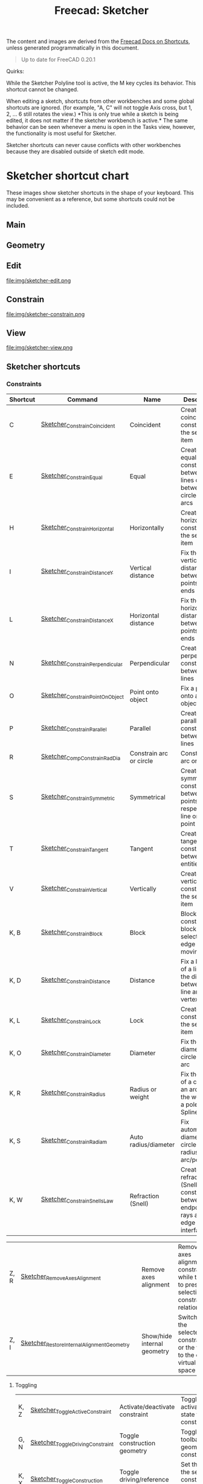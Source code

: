 :PROPERTIES:
:ID:       f862c053-4ebc-4e0b-a459-82dafd2b93d9
:END:
#+TITLE: Freecad: Sketcher
#+CATEGORY: slips
#+TAGS:

The content and images are derived from the [[https://wiki.freecad.org/Sandbox:Keyboard_Shortcuts][Freecad Docs on Shortcuts]], unless
generated programmatically in this document.

#+begin_quote
Up to date for FreeCAD 0.20.1
#+end_quote

Quirks:

While the Sketcher Polyline tool is active, the M key cycles its
behavior. This shortcut cannot be changed.

When editing a sketch, shortcuts from other workbenches and some global
shortcuts are ignored. (for example, "A, C" will not toggle Axis cross,
but 1, 2, ... 6 still rotates the view.) *This is only true while a
sketch is being edited, it does not matter if the sketcher workbench is
active.* The same behavior can be seen whenever a menu is open in the
Tasks view, however, the functionality is most useful for Sketcher.

Sketcher shortcuts can never cause conflicts with other workbenches
because they are disabled outside of sketch edit mode.

* Sketcher shortcut chart

These images show sketcher shortcuts in the shape of your keyboard. This
may be convenient as a reference, but some shortcuts could not be
included.

** Main

[[file:img/sketcher-main.png]]

** Geometry

[[file:img/sketcher-geometry.png]]

** Edit

file:img/sketcher-edit.png

** Constrain

file:img/sketcher-constrain.png

** View

file:img/sketcher-view.png

** Sketcher shortcuts

*** Constraints

| Shortcut | Command                          | Name                           | Description                                                                                           |
|----------+----------------------------------+--------------------------------+-------------------------------------------------------------------------------------------------------|
| C        | [[/Sketcher_ConstrainCoincident][Sketcher_ConstrainCoincident]]     | Coincident                     | Create a coincident constraint on the selected item                                                   |
| E        | [[/Sketcher_ConstrainEqual][Sketcher_ConstrainEqual]]          | Equal                          | Create an equality constraint between two lines or between circles and arcs                           |
| H        | [[/Sketcher_ConstrainHorizontal][Sketcher_ConstrainHorizontal]]     | Horizontally                   | Create a horizontal constraint on the selected item                                                   |
| I        | [[/Sketcher_ConstrainDistanceY][Sketcher_ConstrainDistanceY]]      | Vertical distance              | Fix the vertical distance between two points or line ends                                             |
| L        | [[/Sketcher_ConstrainDistanceX][Sketcher_ConstrainDistanceX]]      | Horizontal distance            | Fix the horizontal distance between two points or line ends                                           |
| N        | [[/Sketcher_ConstrainPerpendicular][Sketcher_ConstrainPerpendicular]]  | Perpendicular                  | Create a perpendicular constraint between two lines                                                   |
| O        | [[/Sketcher_ConstrainPointOnObject][Sketcher_ConstrainPointOnObject]]  | Point onto object              | Fix a point onto an object                                                                            |
| P        | [[/Sketcher_ConstrainParallel][Sketcher_ConstrainParallel]]       | Parallel                       | Create a parallel constraint between two lines                                                        |
| R        | [[/Sketcher_CompConstrainRadDia][Sketcher_CompConstrainRadDia]]     | Constrain arc or circle        | Constrain an arc or a circle                                                                          |
| S        | [[/Sketcher_ConstrainSymmetric][Sketcher_ConstrainSymmetric]]      | Symmetrical                    | Create a symmetry constraint between two points with respect to a line or a third point               |
| T        | [[/Sketcher_ConstrainTangent][Sketcher_ConstrainTangent]]        | Tangent                        | Create a tangent constraint between two entities                                                      |
| V        | [[/Sketcher_ConstrainVertical][Sketcher_ConstrainVertical]]       | Vertically                     | Create a vertical constraint on the selected item                                                     |
|----------+----------------------------------+--------------------------------+-------------------------------------------------------------------------------------------------------|
| K, B     | [[/Sketcher_ConstrainBlock][Sketcher_ConstrainBlock]]          | Block                          | Block constraint: block the selected edge from moving                                                 |
| K, D     | [[/Sketcher_ConstrainDistance][Sketcher_ConstrainDistance]]       | Distance                       | Fix a length of a line or the distance between a line and a vertex                                    |
| K, L     | [[/Sketcher_ConstrainLock][Sketcher_ConstrainLock]]           | Lock                           | Create a lock constraint on the selected item                                                         |
| K, O     | [[/Sketcher_ConstrainDiameter][Sketcher_ConstrainDiameter]]       | Diameter                       | Fix the diameter of a circle or an arc                                                                |
| K, R     | [[/Sketcher_ConstrainRadius][Sketcher_ConstrainRadius]]         | Radius or weight               | Fix the radius of a circle or an arc or fix the weight of a pole of a B-Spline                        |
| K, S     | [[/Sketcher_ConstrainRadiam][Sketcher_ConstrainRadiam]]         | Auto radius/diameter           | Fix automatically diameter on circle and radius on arc/pole                                           |
| K, W     | [[/Sketcher_ConstrainSnellsLaw][Sketcher_ConstrainSnellsLaw]]      | Refraction (Snell)             | Create a refraction law (Snell) constraint between two endpoints of rays and an edge as an interface. |

| Z, R | [[/Sketcher_RemoveAxesAlignment][Sketcher_RemoveAxesAlignment]]              |   | Remove axes alignment       | Remove axes alignment constraint while trying to preserve selection's constraint relationship |
| Z, I | [[/Sketcher_RestoreInternalAlignmentGeometry][Sketcher_RestoreInternalAlignmentGeometry]] |   | Show/hide internal geometry | Switches the selected constraints or the view to the other virtual space                      |

**** Toggling

|------+----------------------------------+-------------------------------------+------------------------------------------------------------------------------|
| K, Z | [[/Sketcher_ToggleActiveConstraint][Sketcher_ToggleActiveConstraint]]  | Activate/deactivate constraint      | Toggles activate/deactivate state for selected constraints                   |
| G, N | [[/Sketcher_ToggleDrivingConstraint][Sketcher_ToggleDrivingConstraint]] | Toggle construction geometry        | Toggles the toolbar or selected geometry to/from construction mode           |
| K, X | [[/Sketcher_ToggleConstruction][Sketcher_ToggleConstruction]]      | Toggle driving/reference constraint | Set the toolbar, or the selected constraints, into driving or reference mode |

*** Selections

| Z, P, C  | [[/Sketcher_SelectConflictingConstraints][Sketcher_SelectConflictingConstraints]]            |   | Select conflicting constraints         | Select Conflicting Constraints                                                                        |
| Z, K     | [[/Sketcher_SelectConstraints][Sketcher_SelectConstraints]]                       |   | Select associated constraints          | Select the constraints associated with the selected geometrical elements                              |
| Z, E     | [[/Sketcher_SelectElementsAssociatedWithConstraints][Sketcher_SelectElementsAssociatedWithConstraints]] |   | Select associated geometry             | Select the geometrical elements associated with the selected constraints                              |
| Z, F     | [[/Sketcher_SelectElementsWithDoFs][Sketcher_SelectElementsWithDoFs]]                  |   | Select unconstrained DoF               | Select geometrical elements where the solver still detects unconstrained degrees of freedom.          |
| Z, H     | [[/Sketcher_SelectHorizontalAxis][Sketcher_SelectHorizontalAxis]]                    |   | Select horizontal axis                 | Select the local horizontal axis of the sketch                                                        |
| Z, P, M  | [[/index.php?title=Sketcher_SelectMalformedConstraints&action=edit&redlink=1][Sketcher_SelectMalformedConstraints]]              |   | Select malformed constraints           | Select malformed constraints                                                                          |
| Z, O     | [[/Sketcher_SelectOrigin][Sketcher_SelectOrigin]]                            |   | Select origin                          | Select the local origin point of the sketch                                                           |
| Z, P, P  | [[/index.php?title=Sketcher_SelectPartiallyRedundantConstraints&action=edit&redlink=1][Sketcher_SelectPartiallyRedundantConstraints]]     |   | Select partially redundant constraints | Select partially redundant constraints                                                                |
| Z, P, R  | [[/Sketcher_SelectRedundantConstraints][Sketcher_SelectRedundantConstraints]]              |   | Select redundant constraints           | Select redundant constraints                                                                          |
| Z, V     | [[/Sketcher_SelectVerticalAxis][Sketcher_SelectVerticalAxis]]                      |   | Select vertical axis                   | Select the local vertical axis of the sketch                                                          |


*** Other Sketcher Shortcuts

| Shortcut | Command                           | Name                            | Description                                                                                     |
|----------+-----------------------------------+---------------------------------+-------------------------------------------------------------------------------------------------|
| G, W     | [[/Sketcher_CarbonCopy][Sketcher_CarbonCopy]]               | Carbon copy                     | Copies the geometry of another sketch                                                           |
| Z, L     | [[/Sketcher_Clone][Sketcher_Clone]]                    | Clone                           | Creates a clone of the geometry taking as reference the last selected point                     |
| G, P, P  | [[/Sketcher_CompCreateRegularPolygon][Sketcher_CompCreateRegularPolygon]] | Create regular polygon          | Create a regular polygon in the sketcher                                                        |
| K, A     | [[/Sketcher_ConstrainAngle][Sketcher_ConstrainAngle]]           | Constrain angle                 | Fix the angle of a line or the angle between two lines                                          |
| Z, C     | [[/Sketcher_Copy][Sketcher_Copy]]                     | Copy                            | Creates a simple copy of the geometry taking as reference the last selected point               |
| G, 3, A  | [[/Sketcher_Create3PointArc][Sketcher_Create3PointArc]]          | Create arc by three points      | Create an arc by its end points and a point along the arc                                       |
| G, 3, C  | [[/Sketcher_Create3PointCircle][Sketcher_Create3PointCircle]]       | Create circle by three points   | Create a circle by 3 perimeter points                                                           |
| G, A     | [[/Sketcher_CreateArc][Sketcher_CreateArc]]                | Create arc by center            | Create an arc by its center and by its end points                                               |
| G, E, A  | [[/Sketcher_CreateArcOfEllipse][Sketcher_CreateArcOfEllipse]]       | Create an arc of ellipse        | Create an arc of ellipse in the sketch                                                          |
| G, H     | [[/Sketcher_CreateArcOfHyperbola][Sketcher_CreateArcOfHyperbola]]     | Create an arc of hyperbola      | Create an arc of hyperbola in the sketch                                                        |
| G, J     | [[/Sketcher_CreateArcOfParabola][Sketcher_CreateArcOfParabola]]      | Create an arc of parabola       | Create an arc of parabola in the sketch                                                         |
| G, B, B  | [[/Sketcher_CreateBSpline][Sketcher_CreateBSpline]]            | Create B-spline                 | Create a B-spline via control points in the sketch.                                             |
| G,C      | [[/Sketcher_CreateCircle][Sketcher_CreateCircle]]             | Create circle                   | Create a circle in the sketch                                                                   |
| G, 3, E  | [[/Sketcher_CreateEllipseBy3Points][Sketcher_CreateEllipseBy3Points]]   | Create ellipse by 3 points      | Create an ellipse by 3 points in the sketch                                                     |
| G, E, E  | [[/Sketcher_CreateEllipseByCenter][Sketcher_CreateEllipseByCenter]]    | Create ellipse by center        | Create an ellipse by center in the sketch                                                       |
| G, F, F  | [[/Sketcher_CreateFillet][Sketcher_CreateFillet]]             | Create fillet                   | Create a fillet between two lines or at a coincident point                                      |
| G, P, 7  | [[/Sketcher_CreateHeptagon][Sketcher_CreateHeptagon]]           | Create heptagon                 | Create a heptagon in the sketch                                                                 |
| G, P, 6  | [[/Sketcher_CreateHexagon][Sketcher_CreateHexagon]]            | Create hexagon                  | Create a hexagon in the sketch                                                                  |
| G, L     | [[/Sketcher_CreateLine][Sketcher_CreateLine]]               | Create line                     | Create a line in the sketch                                                                     |
| G, O     | [[/Sketcher_CreateOblong][Sketcher_CreateOblong]]             | Create rounded rectangle        | Create a rounded rectangle in the sketch                                                        |
| G, P, 8  | [[/Sketcher_CreateOctagon][Sketcher_CreateOctagon]]            | Create octagon                  | Create an octagon in the sketch                                                                 |
| G, P, 5  | [[/Sketcher_CreatePentagon][Sketcher_CreatePentagon]]           | Create pentagon                 | Create a pentagon in the sketch                                                                 |
| G, B, P  | [[/Sketcher_CreatePeriodicBSpline][Sketcher_CreatePeriodicBSpline]]    | Create periodic B-spline        | Create a periodic B-spline via control points in the sketch.                                    |
| G, Y     | [[/Sketcher_CreatePoint][Sketcher_CreatePoint]]              | Create point                    | Create a point in the sketch                                                                    |
| G, F, P  | [[/Sketcher_CreatePointFillet][Sketcher_CreatePointFillet]]        | Create corner-preserving fillet | Fillet that preserves intersection point and most constraints                                   |
| G, M     | [[/Sketcher_CreatePolyline][Sketcher_CreatePolyline]]           | Create polyline                 | Create a polyline in the sketch. 'M' Key cycles behavior                                        |
| G, R     | [[/Sketcher_CreateRectangle][Sketcher_CreateRectangle]]          | Create rectangle                | Create a rectangle in the sketch                                                                |
| G, V     | [[/Sketcher_CreateRectangle_Center][Sketcher_CreateRectangle_Center]]   | Create centered rectangle       | Create a centered rectangle in the sketch                                                       |
| G, P, R  | [[/Sketcher_CreateRegularPolygon][Sketcher_CreateRegularPolygon]]     | Create regular polygon          | Create a regular polygon in the sketch                                                          |
| G, S     | [[/Sketcher_CreateSlot][Sketcher_CreateSlot]]               | Create slot                     | Create a slot in the sketch                                                                     |
| G, P, 4  | [[/Sketcher_CreateSquare][Sketcher_CreateSquare]]             | Create square                   | Create a square in the sketch                                                                   |
| G, P, 3  | [[/Sketcher_CreateTriangle][Sketcher_CreateTriangle]]           | Create equilateral triangle     | Create an equilateral triangle in the sketch                                                    |
| G, Q     | [[/Sketcher_Extend][Sketcher_Extend]]                   | Extend edge                     | Extend an edge with respect to the picked position                                              |
| G, X     | [[/Sketcher_External][Sketcher_External]]                 | External geometry               | Create an edge linked to an external geometry                                                   |
| Z, M     | [[/Sketcher_Move][Sketcher_Move]]                     | Move                            | Moves the geometry taking as reference the last selected point                                  |
| Z, A     | [[/Sketcher_RectangularArray][Sketcher_RectangularArray]]         | Rectangular array               | Creates a rectangular array pattern of the geometry taking as reference the last selected point |
| G, Z     | [[/Sketcher_Split][Sketcher_Split]]                    | Split edge                      | Show all internal geometry or hide unused internal geometry                                     |
| Z, Z     | [[/Sketcher_SwitchVirtualSpace][Sketcher_SwitchVirtualSpace]]       | Switch virtual space            | Splits an edge into two while preserving constraints                                            |
| Z, S     | [[/Sketcher_Symmetry][Sketcher_Symmetry]]                 | Symmetry                        | Creates symmetric geometry with respect to the last selected line or point                      |
| G, T     | [[/Sketcher_Trimming][Sketcher_Trimming]]                 | Trim edge                       | Trim an edge with respect to the picked position                                                |
| Q, S     | [[/Sketcher_ViewSection][Sketcher_ViewSection]]              | View section                    | When in edit mode, switch between section view and full view.                                   |
| Q, P     | [[/Sketcher_ViewSketch][Sketcher_ViewSketch]]               | View sketch                     | When in edit mode, set the camera orientation perpendicular to the sketch plane.                |

**** Unmapped Commands

| Shortcut | Command                                          | Name                                    | Description                                                                                                                                                                   | Comment                                                             |
|----------+--------------------------------------------------+-----------------------------------------+-------------------------------------------------------------------------------------------------------------------------------------------------------------------------------+---------------------------------------------------------------------|
|          | [[/Sketcher_BSplineComb][Sketcher_BSplineComb]]                             | Show/hide B-spline curvature comb       | Switches between showing and hiding the curvature comb for all B-splines                                                                                                      |                                                                     |
|          | [[/index.php?title=Sketcher_BSplineConvertToNURBS&action=edit&redlink=1][Sketcher_BSplineConvertToNURBS]]                   | Convert geometry to B-spline            | Converts the selected geometry to a B-spline                                                                                                                                  | [[/Sketcher_BSplineApproximate][Sketcher_BSplineApproximate]]                                         |
|          | [[/Sketcher_BSplineDecreaseDegree][Sketcher_BSplineDecreaseDegree]]                   | Decrease B-spline degree                | Decreases the degree of the B-spline                                                                                                                                          |                                                                     |
|          | [[/Sketcher_BSplineDecreaseKnotMultiplicity][Sketcher_BSplineDecreaseKnotMultiplicity]]         | Decrease knot multiplicity              | Decreases the multiplicity of the selected knot of a B-spline                                                                                                                 |                                                                     |
|          | [[/Sketcher_BSplineDegree][Sketcher_BSplineDegree]]                           | Show/hide B-spline degree               | Switches between showing and hiding the degree for all B-splines                                                                                                              |                                                                     |
|          | [[/Sketcher_BSplineIncreaseDegree][Sketcher_BSplineIncreaseDegree]]                   | Increase B-spline degree                | Increases the degree of the B-spline                                                                                                                                          |                                                                     |
|          | [[/Sketcher_BSplineIncreaseKnotMultiplicity][Sketcher_BSplineIncreaseKnotMultiplicity]]         | Increase knot multiplicity              | Increases the multiplicity of the selected knot of a B-spline                                                                                                                 |                                                                     |
|          | [[/Sketcher_BSplineInsertKnot][Sketcher_BSplineInsertKnot]]                       | Insert knot                             | Inserts knot at parameter. If knot exists at that parameter, increment its multiplicity                                                                                       |                                                                     |
|          | [[/Sketcher_BSplineKnotMultiplicity][Sketcher_BSplineKnotMultiplicity]]                 | Show/hide B-spline knot multiplicity    | Switches between showing and hiding the knot multiplicity for all B-splines                                                                                                   |                                                                     |
|          | [[/Sketcher_BSplinePoleWeight][Sketcher_BSplinePoleWeight]]                       | Show/hide B-spline control point weight | Switches between showing and hiding the control point weight for all B-splines                                                                                                |                                                                     |
|          | [[/Sketcher_BSplinePolygon][Sketcher_BSplinePolygon]]                          | Show/hide B-spline control polygon      | Switches between showing and hiding the control polygons for all B-splines                                                                                                    |                                                                     |
|          | [[/index.php?title=Sketcher_CompBSplineShowHideGeometryInformation&action=edit&redlink=1][Sketcher_CompBSplineShowHideGeometryInformation]]  | Show/hide B-spline information layer    | Show/hide B-spline information layer                                                                                                                                          |                                                                     |
|          | [[/index.php?title=Sketcher_CompCopy&action=edit&redlink=1][Sketcher_CompCopy]]                                | Copy                                    | Creates a clone of the geometry taking as reference the last selected point                                                                                                   | Formerly Ctrl+C                                                     |
|          | [[/Sketcher_CompCreateArc][Sketcher_CompCreateArc]]                           | Create arc                              | Create an arc in the sketcher                                                                                                                                                 |                                                                     |
|          | [[/Sketcher_CompCreateBSpline][Sketcher_CompCreateBSpline]]                       | Create a B-spline                       | Create a B-spline in the sketch                                                                                                                                               |                                                                     |
|          | [[/Sketcher_CompCreateCircle][Sketcher_CompCreateCircle]]                        | Create circle                           | Create a circle in the sketcher                                                                                                                                               |                                                                     |
|          | [[/Sketcher_CompCreateConic][Sketcher_CompCreateConic]]                         | Create a conic                          | Create a conic in the sketch                                                                                                                                                  |                                                                     |
|          | [[/Sketcher_CompCreateFillets][Sketcher_CompCreateFillets]]                       | Fillets                                 | Create a fillet between two lines                                                                                                                                             |                                                                     |
|          | [[/Sketcher_CompCreateRectangles][Sketcher_CompCreateRectangles]]                    | Create rectangles                       | Creates a rectangle in the sketch                                                                                                                                             |                                                                     |
|          | [[/index.php?title=Sketcher_CompModifyKnotMultiplicity&action=edit&redlink=1][Sketcher_CompModifyKnotMultiplicity]]              | Modify knot multiplicity                | Modifies the multiplicity of the selected knot of a B-spline                                                                                                                  |                                                                     |
|          | [[/Sketcher_DeleteAllConstraints][Sketcher_DeleteAllConstraints]]                    | Delete all constraints                  | Delete all constraints in the sketch                                                                                                                                          |                                                                     |
|          | [[/Sketcher_DeleteAllGeometry][Sketcher_DeleteAllGeometry]]                       | Delete all geometry                     | Delete all geometry and constraints in the current sketch, with the exception of external geometry                                                                            |                                                                     |
|          | [[/Sketcher_EditSketch][Sketcher_EditSketch]]                              | Edit sketch                             | Edit the selected sketch                                                                                                                                                      |                                                                     |
|          | [[/Sketcher_LeaveSketch][Sketcher_LeaveSketch]]                             | Leave sketch                            | Finish editing the active sketch                                                                                                                                              |                                                                     |
|          | [[/Sketcher_MapSketch][Sketcher_MapSketch]]                               | Map sketch to face...                   | Set the 'Support' of a sketch. First select the supporting geometry, for example, a face or an edge of a solid object, then call this command, then choose the desired sketch |                                                                     |
|          | [[/Sketcher_MergeSketches][Sketcher_MergeSketches]]                           | Merge sketches                          | Create a new sketch from merging two or more selected sketches.                                                                                                               |                                                                     |
|          | [[/Sketcher_MirrorSketch][Sketcher_MirrorSketch]]                            | Mirror sketch                           | Create a new mirrored sketch for each selected sketch by using the X or Y axes, or the origin point, as mirroring reference.                                                  |                                                                     |
|          | [[/Sketcher_NewSketch][Sketcher_NewSketch]]                               | Create sketch                           | Create a new sketch                                                                                                                                                           |                                                                     |
|          | [[/index.php?title=Sketcher_ProfilesHexagon1&action=edit&redlink=1][Sketcher_ProfilesHexagon1]]                        | Creates a hexagonal profile             | Creates a hexagonal profile in the sketch                                                                                                                                     | Command Sketcher_ProfilesHexagon1 not in use yet                    |
|          | [[/Sketcher_ReorientSketch][Sketcher_ReorientSketch]]                          | Reorient sketch...                      | Place the selected sketch on one of the global coordinate planes. This will clear the 'Support' property, if any.                                                             |                                                                     |
|          | [[/Sketcher_StopOperation][Sketcher_StopOperation]]                           | Stop operation                          | When in edit mode, stop the active operation (drawing, constraining, etc.).                                                                                                   |                                                                     |
|          | [[/Sketcher_ValidateSketch][Sketcher_ValidateSketch]]                          | Validate sketch...                      | Validate a sketch by looking at missing coincidences, invalid constraints, degenerated geometry, etc.                                                                         |                                                                     |



* Roam
+ [[id:8df9a1d3-798f-4f89-a355-a0eb0c22b321][FreeCAD]]
